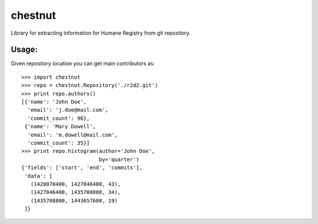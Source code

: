 chestnut
========

Library for extracting information for Humane Registry from git repository.


Usage:
------

Given repository location you can get main contributors as::

  >>> import chestnut
  >>> repo = chestnut.Repository('./r2d2.git')
  >>> print repo.authors()
  [{'name': 'John Doe',
    'email': 'j.doe@mail.com',
    'commit_count': 96},
   {'name': 'Mary Dowell',
    'email': 'm.dowell@mail.com',
    'commit_count': 35}]
  >>> print repo.histogram(author='John Doe',
                           by='quarter')
  {'fields': ['start', 'end', 'commits'],
   'data': [
     (1420070400, 1427846400, 43),
     (1427846400, 1435708800, 34),
     (1435708800, 1443657600, 19)
   ]}
